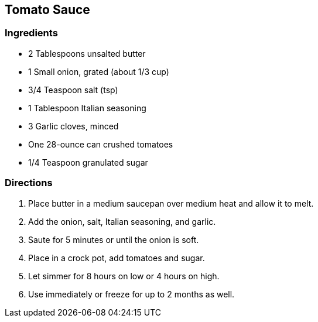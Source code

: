 == Tomato Sauce

=== Ingredients

* 2 Tablespoons unsalted butter
* 1 Small onion, grated (about 1/3 cup)
* 3/4 Teaspoon salt (tsp)
* 1 Tablespoon Italian seasoning
* 3 Garlic cloves, minced
* One 28-ounce can crushed tomatoes
* 1/4 Teaspoon granulated sugar

=== Directions

. Place butter in a medium saucepan over medium heat and allow it to melt.
. Add the onion, salt, Italian seasoning, and garlic.
. Saute for 5 minutes or until the onion is soft.
. Place in a crock pot, add tomatoes and sugar.
. Let simmer for 8 hours on low or 4 hours on high.
. Use immediately or freeze for up to 2 months as well.
